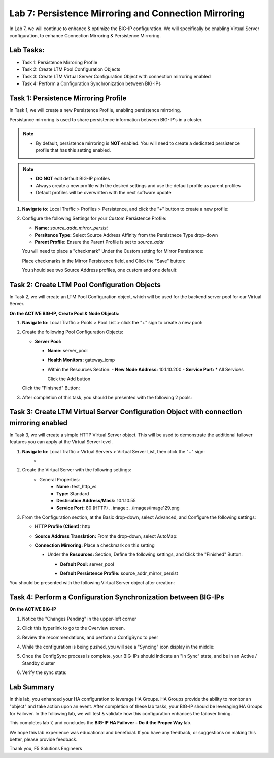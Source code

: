 Lab 7: Persistence Mirroring and Connection Mirroring
-----------------------------------------------------

In Lab 7, we will continue to enhance & optimize the BIG-IP configuration.  We will specifically be enabling Virtual Server configuration, to enhance Connection Mirroring & Persistence Mirroring.

Lab Tasks:
==========

* Task 1: Persistence Mirroring Profile
* Task 2: Create LTM Pool Configuration Objects
* Task 3: Create LTM Virtual Server Configuration Object with connection mirroring enabled
* Task 4:  Perform a Configuration Synchronization between BIG-IPs

Task 1: Persistence Mirroring Profile
=====================================

In Task 1, we will create a new Persistence Profile, enabling persistence mirroring.

Persistance mirroring is used to share persistence information between BIG-IP's in a cluster.

.. note:: 
    
    - By default, persistence mirroring is **NOT** enabled.  You will need to create a dedicated persistence profile that has this setting enabled.

.. note:: 
    
    - **DO NOT** edit default BIG-IP profiles
    - Always create a new profile with the desired settings and use the default profile as parent profiles
    - Default profiles will be overwritten with the next software update

#. **Navigate to**: Local Traffic > Profiles > Persistence, and click the "+" button to create a new profile:


   .. image:: ../images/image136.png

#. Configure the following Settings for your Custom Persistence Profile:
 
   - **Name:** *source_addr_mirror_persist*
   - **Persitence Type:** Select Source Address Affinity from the Persistnece Type drop-down
   - **Parent Profile:** Ensure the Parent Profile is set to *source_addr*
    
   You will need to place a "checkmark" Under the Custom setting for Mirror Persistence:

   .. image:: ../images/image137.png

   
   Place checkmarks in the Mirror Persistence field, and Click the "Save" button:

   .. image:: ../images/image138.png

   You should see two Source Address profiles, one custom and one default:

   .. image:: ../images/image139.png


Task 2: Create LTM Pool Configuration Objects 
=============================================

In Task 2, we will create an LTM Pool Configuration object, which will be used for the backend server pool for our Virtual Server.

**On the ACTIVE BIG-IP, Create Pool & Node Objects:**

#. **Navigate to**: Local Traffic > Pools > Pool List > click the "+" sign to create a new pool:

   .. image:: ../images/image114.png

#. Create the following Pool Configuration Objects:

   - **Server Pool:**
         
     -  **Name:** server_pool
     -  **Health Monitors:** gateway_icmp
     -  Within the Resources Section:
        -  **New Node Address:** 10.1.10.200
        -  **Service Port:** \* All Services
        
        Click the Add button
 
        .. image:: ../images/image123.png

   Click the "Finished" Button:

   .. image:: ../images/image135.png

#. After completion of this task, you should be presented with the following 2 pools:


   .. image:: ../images/image127.png

Task 3:  Create LTM Virtual Server Configuration Object with connection mirroring enabled
=========================================================================================

In Task 3, we will create a simple HTTP Virtual Server object.  This will be used to demonstrate the additional failover features you can apply at the Virtual Server level.

#. **Navigate to**: Local Traffic > Virtual Servers > Virtual Server List, then click the "+" sign:
    -   .. image:: ../images/image128.png

#. Create the Virtual Server with the following settings:
    - General Properties:
       -  **Name:**  test_http_vs
       -  **Type:**  Standard
       -  **Destination Address/Mask:**  10.1.10.55
       -  **Service Port:**  80 (HTTP)    
          .. image:: ../images/image129.png

#. From the Configuration section, at the Basic drop-down, select Advanced, and Configure the following settings:

   .. image:: ../images/image140.png

   - **HTTP Profile (Client):**  http
  
   - **Source Address Translation:**  From the drop-down, select AutoMap:

     .. image:: ../images/image148.png

   - **Connection Mirroring:**  Place a checkmark on this setting

     .. image:: ../images/image141.png

     .. image:: ../images/image143.png
          
     - Under the  **Resources:** Section, Define the following settings, and Click the "Finished" Button:
     
       - **Default Pool:**  server_pool
       - **Default Persistence Profile:**  source_addr_mirror_persist
  
         .. image:: ../images/image142.png

You should be presented with the following Virtual Server object after creation:

.. image:: ../images/image149.png

Task 4:  Perform a Configuration Synchronization between BIG-IPs
================================================================

**On the ACTIVE BIG-IP**

#. Notice the "Changes Pending" in the upper-left corner

   .. image:: ../images/image52.png

#. Click this hyperlink to go to the Overview screen.

#. Review the recommendations, and perform a ConfigSync to peer

   .. image:: ../images/image53.png

#. While the configuration is being pushed, you will see a "Syncing" icon display in the middle:

   .. image:: ../images/image54.png

#. Once the ConfigSync process is complete, your BIG-IPs should indicate an "In Sync" state, and be in an Active / Standby cluster

#. Verify the sync state:

   .. image:: ../images/image55.png


Lab Summary
===========

In this lab, you enhanced your HA configuration to leverage HA Groups.  
HA Groups provide the ability to monitor an "object" and take action upon an event.  
After completion of these lab tasks, your BIG-IP should be leveraging HA Groups for Failover.  In the following lab, we will test & validate how this configuration enhances the failover timing.

This completes lab 7, and concludes the **BIG-IP HA Failover - Do it the Proper Way** lab.

We hope this lab experience was educational and beneficial.  If you have any feedback, or suggestions on making this better, please provide feedback.

Thank you, 
F5 Solutions Engineers